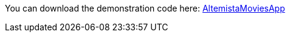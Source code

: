 
:fragment:

You can download the demonstration code here: link:resources/cloud-altemistafwk-documentation/acf-movies-demo.zip[AltemistaMoviesApp]